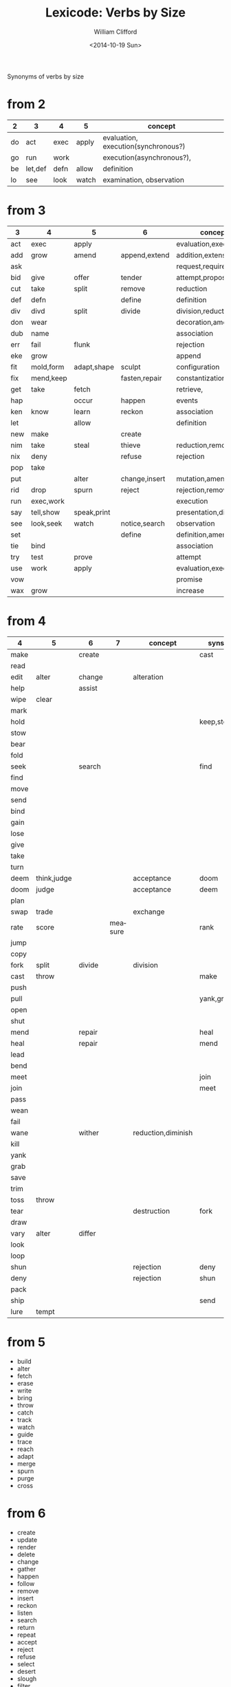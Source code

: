 #+TITLE: Lexicode: Verbs by Size
#+DATE: <2014-10-19 Sun>
#+AUTHOR: William Clifford
#+EMAIL: wobh@yahoo.com
#+OPTIONS: ':nil *:t -:t ::t <:t H:3 \n:nil ^:t arch:headline
#+OPTIONS: author:t c:nil creator:comment date:t
#+OPTIONS: e:t email:nil f:t inline:t num:t p:nil pri:nil stat:t
#+OPTIONS: tags:t tasks:t tex:t timestamp:t toc:t todo:t |:t
#+CREATOR: Emacs 24.3.1 (Org mode 8.2.9)
#+DESCRIPTION: Synonyms of verbs by size
#+EXCLUDE_TAGS: noexport
#+KEYWORDS: verbs, synonyms
#+LANGUAGE: en
#+SELECT_TAGS: export

Synonyms of verbs by size

* from 2

| 2  | 3       | 4    | 5     | concept                             |
|----+---------+------+-------+-------------------------------------|
| do | act     | exec | apply | evaluation, execution(synchronous?) |
| go | run     | work |       | execution(asynchronous?),           |
| be | let,def | defn | allow | definition                          |
| lo | see     | look | watch | examination, observation            |

* from 3

| 3   | 4         | 5           | 6             | concept              | syns    |
|-----+-----------+-------------+---------------+----------------------+---------|
| act | exec      | apply       |               | evaluation,execution | run     |
| add | grow      | amend       | append,extend | addition,extension   | eke,wax |
| ask |           |             |               | request,require      |         |
| bid | give      | offer       | tender        | attempt,propose      | try     |
| cut | take      | split       | remove        | reduction            | div     |
| def | defn      |             | define        | definition           | let     |
| div | divd      | split       | divide        | division,reduction   | cut     |
| don | wear      |             |               | decoration,amendment | fit     |
| dub | name      |             |               | association          |         |
| err | fail      | flunk       |               | rejection            |         |
| eke | grow      |             |               | append               | add,wax |
| fit | mold,form | adapt,shape | sculpt        | configuration        |         |
| fix | mend,keep |             | fasten,repair | constantization      |         |
| get | take      | fetch       |               | retrieve,            |         |
| hap |           | occur       | happen        | events               |         |
| ken | know      | learn       | reckon        | association          |         |
| let |           | allow       |               | definition           | def     |
| new | make      |             | create        |                      |         |
| nim | take      | steal       | thieve        | reduction,removal    |         |
| nix | deny      |             | refuse        | rejection            |         |
| pop | take      |             |               |                      |         |
| put |           | alter       | change,insert | mutation,amendment   | set     |
| rid | drop      | spurn       | reject        | rejection,removal    |         |
| run | exec,work |             |               | execution            | act     |
| say | tell,show | speak,print |               | presentation,display |         |
| see | look,seek | watch       | notice,search | observation          |         |
| set |           |             | define        | definition,amendment | put     |
| tie | bind      |             |               | association          |         |
| try | test      | prove       |               | attempt              | bid     |
| use | work      | apply       |               | evaluation,execution | act     |
| vow |           |             |               | promise              |         |
| wax | grow      |             |               | increase             | add,eke |

* from 4

| 4    | 5           | 6      |       7 | concept            | syns      | ants |
|------+-------------+--------+---------+--------------------+-----------+------|
| make |             | create |         |                    | cast      |      |
| read |             |        |         |                    |           |      |
| edit | alter       | change |         | alteration         |           |      |
| help |             | assist |         |                    |           |      |
| wipe | clear       |        |         |                    |           |      |
| mark |             |        |         |                    |           |      |
| hold |             |        |         |                    | keep,stow |      |
| stow |             |        |         |                    |           |      |
| bear |             |        |         |                    |           |      |
| fold |             |        |         |                    |           |      |
| seek |             | search |         |                    | find      |      |
| find |             |        |         |                    |           |      |
| move |             |        |         |                    |           |      |
| send |             |        |         |                    |           |      |
| bind |             |        |         |                    |           |      |
| gain |             |        |         |                    |           |      |
| lose |             |        |         |                    |           |      |
| give |             |        |         |                    |           |      |
| take |             |        |         |                    |           |      |
| turn |             |        |         |                    |           |      |
| deem | think,judge |        |         | acceptance         | doom      |      |
| doom | judge       |        |         | acceptance         | deem      |      |
| plan |             |        |         |                    |           |      |
| swap | trade       |        |         | exchange           |           |      |
| rate | score       |        | measure |                    | rank      |      |
| jump |             |        |         |                    |           |      |
| copy |             |        |         |                    |           |      |
| fork | split       | divide |         | division           |           |      |
| cast | throw       |        |         |                    | make      |      |
| push |             |        |         |                    |           | pull |
| pull |             |        |         |                    | yank,grab | push |
| open |             |        |         |                    |           | shut |
| shut |             |        |         |                    |           | open |
| mend |             | repair |         |                    | heal      |      |
| heal |             | repair |         |                    | mend      |      |
| lead |             |        |         |                    |           |      |
| bend |             |        |         |                    |           |      |
| meet |             |        |         |                    | join      |      |
| join |             |        |         |                    | meet      |      |
| pass |             |        |         |                    |           |      |
| wean |             |        |         |                    |           |      |
| fail |             |        |         |                    |           |      |
| wane |             | wither |         | reduction,diminish |           |      |
| kill |             |        |         |                    |           |      |
| yank |             |        |         |                    |           |      |
| grab |             |        |         |                    |           |      |
| save |             |        |         |                    |           |      |
| trim |             |        |         |                    |           |      |
| toss | throw       |        |         |                    |           |      |
| tear |             |        |         | destruction        | fork      | mend |
| draw |             |        |         |                    |           |      |
| vary | alter       | differ |         |                    |           |      |
| look |             |        |         |                    |           |      |
| loop |             |        |         |                    |           |      |
| shun |             |        |         | rejection          | deny      | take |
| deny |             |        |         | rejection          | shun      | take |
| pack |             |        |         |                    |           |      |
| ship |             |        |         |                    | send      |      |
| lure | tempt       |        |         |                    |           |      |
* from 5
- build
- alter
- fetch
- erase
- write
- bring
- throw
- catch
- track
- watch
- guide
- trace
- reach
- adapt
- merge
- spurn
- purge
- cross
* from 6
- create
- update
- render
- delete
- change
- gather
- happen
- follow
- remove
- insert
- reckon
- listen
- search
- return
- repeat
- accept
- reject
- refuse
- select
- desert
- slough
- filter
- shrive
- switch
- browse
* from 7
- enqueue
- dequeue
- collect
- propose
- suppose
- destroy
- scatter
- stretch
- dismiss
- request
- respond
- decline
- discard
- forsake
- exclude
- include
- consist
- cleanse
- bannish
- contain
- utilize
- compose :: include part in whole (parts compose whole)
- dispose :: exclude part in whole
* from 8
- comprise :: consist whole of part (whole comprises parts)
- depurate :: cleanse whole of part (disprise?)
- transfer
- delegate


* lists
** 2
- do
- go
- be :: (is, am)
*** abbrevs
- lo :: to look
** 3
- let :: to allow, define
- get :: to take
- set :: to define
- put :: to leave, set down
- add :: to append, grow
- try :: to attempt
- use :: to apply
- say :: to speak
- cut :: to split, reduce (ant. add?)
- act :: to do
- tie :: to bind
- see :: to notice, observe
- ask :: to require, inquire
- fix :: to mend, repair
- fit :: to form to
- pop :: to take off (ant. push, don?, put?)
- err :: to make a mistake
- rid :: to remove
- run :: to expend, do, flee
- vow :: to promise
- dub :: to name
- eke :: to add
- don :: to put on (ant. doff)
- wax :: to grow (ant. wane)
- nim :: to take, steal
- hap :: to occur, happen
- ken :: to know
*** abbrevs
- enq :: enqueue
- deq :: dequeue
- ply :: apply
- del :: delete
         
** 4
- make :: to create
- read :: to read
- edit :: to change
- help :: to assist
- wipe :: to clear
- mark ::
- hold ::
- stow :: to store
- bear :: to carry
- fold :: 
- seek :: to search
- find ::
- move ::
- send ::
- bind ::
- gain ::
- lose ::
- give ::
- take ::
- turn ::
- deem :: to think, judge, (doom)
- plan
- swap
- rate
- jump
- copy
- fork
- cast
- push
- pull
- open
- shut
- lead
- bend
- meet
- join
- pass
- wean
- wane :: to wither
- kill
- yank
- save
- trim
- toss
- tear
- mend
- draw
- vary
- look
- loop
- shun
- deny
- pack
- ship
** 5
- build
- alter
- fetch
- erase
- write
- bring
- throw
- catch
- track
- watch
- guide
- trace
- reach
- adapt
- merge
- spurn
- purge
- cross
** 6
- create
- update
- render
- delete
- change
- gather
- happen
- follow
- remove
- insert
- reckon
- listen
- search
- return
- repeat
- accept
- reject
- refuse
- select
- desert
- slough
- filter
- shrive
- switch
- browse
** 7
- enqueue
- dequeue
- collect
- propose
- suppose
- destroy
- scatter
- stretch
- dismiss
- request
- respond
- decline
- discard
- forsake
- exclude
- include
- consist
- cleanse
- bannish
- contain
- utilize
- compose :: include part in whole (parts compose whole)
- dispose :: exclude part in whole
** 8
- comprise :: consist whole of part (whole comprises parts)
- depurate :: cleanse whole of part (disprise?)
- transfer
- delegate

* Verbs with the same written form of past and present tense

Because when TODO changes to DONE it's nice to not have to go change the verb form.

In their base case, these seem more useful for todo lists:

- set (setup, setdown, setout, reset, offset, typeset, upset)
- let (letup, letdown, letout, sublet)
- cut (cutdown, cutup, cutout, undercut)
- shut (shutdown, shutup, shutout)
- put (putdown, putup, putout)
- fit (retrofit)
- cast (forecast, recast, broadcast, miscast)
- quit
- cost
- read
- bet
- bid

Less useful for todo lists:

- hit
- wet
- spit
- slit
- beat
- shed
- hurt
- burst
- wed
